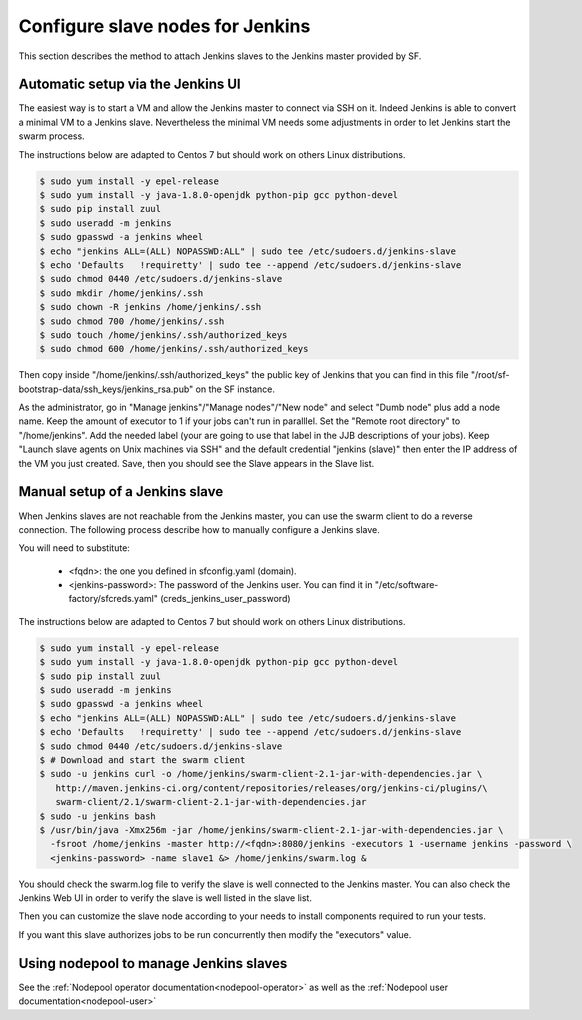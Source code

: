 Configure slave nodes for Jenkins
=================================

This section describes the method to attach Jenkins slaves to the Jenkins master
provided by SF.


Automatic setup via the Jenkins UI
----------------------------------

The easiest way is to start a VM and allow the Jenkins master to connect via
SSH on it. Indeed Jenkins is able to convert a minimal VM to a Jenkins slave.
Nevertheless the minimal VM needs some adjustments in order to let Jenkins
start the swarm process.

The instructions below are adapted to Centos 7 but should work on others Linux
distributions.

.. code-block:: bash

 $ sudo yum install -y epel-release
 $ sudo yum install -y java-1.8.0-openjdk python-pip gcc python-devel
 $ sudo pip install zuul
 $ sudo useradd -m jenkins
 $ sudo gpasswd -a jenkins wheel
 $ echo "jenkins ALL=(ALL) NOPASSWD:ALL" | sudo tee /etc/sudoers.d/jenkins-slave
 $ echo 'Defaults   !requiretty' | sudo tee --append /etc/sudoers.d/jenkins-slave
 $ sudo chmod 0440 /etc/sudoers.d/jenkins-slave
 $ sudo mkdir /home/jenkins/.ssh
 $ sudo chown -R jenkins /home/jenkins/.ssh
 $ sudo chmod 700 /home/jenkins/.ssh
 $ sudo touch /home/jenkins/.ssh/authorized_keys
 $ sudo chmod 600 /home/jenkins/.ssh/authorized_keys

Then copy inside "/home/jenkins/.ssh/authorized_keys" the public key of Jenkins that you
can find in this file "/root/sf-bootstrap-data/ssh_keys/jenkins_rsa.pub" on the SF instance.

As the administrator, go in "Manage jenkins"/"Manage nodes"/"New node" and select
"Dumb node" plus add a node name. Keep the amount of executor to 1 if your jobs can't
run in paralllel. Set the "Remote root directory" to "/home/jenkins". Add the needed
label (your are going to use that label in the JJB descriptions of your jobs).
Keep "Launch slave agents on Unix machines via SSH" and the default credential
"jenkins (slave)" then enter the IP address of the VM you just created. Save, then
you should see the Slave appears in the Slave list.


Manual setup of a Jenkins slave
-------------------------------

When Jenkins slaves are not reachable from the Jenkins master, you can use the swarm client
to do a reverse connection. The following process describe how to manually configure a
Jenkins slave.

You will need to substitute:

 - <fqdn>: the one you defined in sfconfig.yaml (domain).
 - <jenkins-password>: The password of the Jenkins user. You can find it in
   "/etc/software-factory/sfcreds.yaml" (creds_jenkins_user_password)

The instructions below are adapted to Centos 7 but should work on others Linux
distributions.

.. code-block:: bash

 $ sudo yum install -y epel-release
 $ sudo yum install -y java-1.8.0-openjdk python-pip gcc python-devel
 $ sudo pip install zuul
 $ sudo useradd -m jenkins
 $ sudo gpasswd -a jenkins wheel
 $ echo "jenkins ALL=(ALL) NOPASSWD:ALL" | sudo tee /etc/sudoers.d/jenkins-slave
 $ echo 'Defaults   !requiretty' | sudo tee --append /etc/sudoers.d/jenkins-slave
 $ sudo chmod 0440 /etc/sudoers.d/jenkins-slave
 $ # Download and start the swarm client
 $ sudo -u jenkins curl -o /home/jenkins/swarm-client-2.1-jar-with-dependencies.jar \
    http://maven.jenkins-ci.org/content/repositories/releases/org/jenkins-ci/plugins/\
    swarm-client/2.1/swarm-client-2.1-jar-with-dependencies.jar
 $ sudo -u jenkins bash
 $ /usr/bin/java -Xmx256m -jar /home/jenkins/swarm-client-2.1-jar-with-dependencies.jar \
   -fsroot /home/jenkins -master http://<fqdn>:8080/jenkins -executors 1 -username jenkins -password \
   <jenkins-password> -name slave1 &> /home/jenkins/swarm.log &


You should check the swarm.log file to verify the slave is well connected to the Jenkins master. You can
also check the Jenkins Web UI in order to verify the slave is well listed in the slave list.

Then you can customize the slave node according to your needs to install components
required to run your tests.

If you want this slave authorizes jobs to be run concurrently then modify the "executors"
value.


Using nodepool to manage Jenkins slaves
---------------------------------------

See the :ref:`Nodepool operator documentation<nodepool-operator>` as well as the :ref:`Nodepool user documentation<nodepool-user>`
